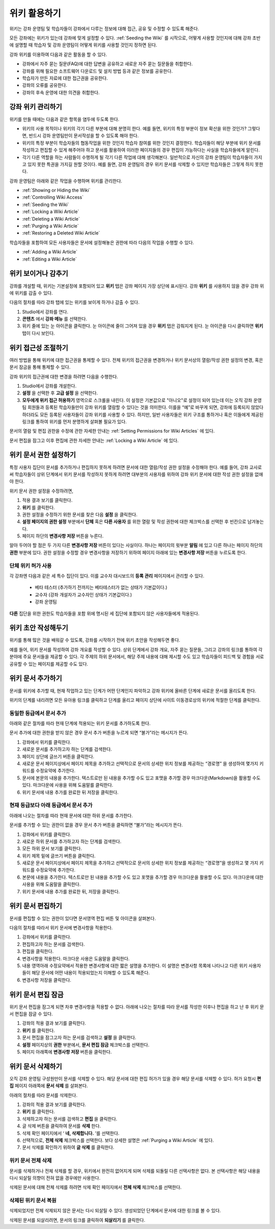 .. _Course_Wiki:

########################
위키 활용하기
########################

위키는 강좌 운영팀 및 학습자들이 강좌에서 다루는 정보에 대해 접근, 공유 및 수정할 수 있도록 해준다.

모든 강좌에는 위키가 있는데 강좌에 맞게 설정할 수 있다. :ref:`Seeding the Wiki` 를 시작으로, 어떻게 사용할 것인지에 대해 강좌 초반에 설명할 때 학습자 및 강좌 운영팀이 어떻게 위키를 사용할 것인지 정하면 된다.

강좌 위키를 이용하여 다음과 같은 활동을 할 수 있다.

* 강좌에서 자주 묻는 질문(FAQ)에 대한 답변을 공유하고 새로운 자주 묻는 질문들을 취합한다. 
* 강좌를 위해 필요한 소프트웨어 다운로드 및 설치 방법 등과 같은 정보를 공유한다. 
* 학습자가 만든 자료에 대한 접근권을 공유한다.
* 강좌의 오류를 공유한다. 
* 강좌의 후속 운영에 대한 의견을 취합한다.


.. Some courses have linked wikis, which can be useful for course re-runs or for course series. You link a wiki with another course's wiki by...?

.. _Wikis Overview:

********************************
강좌 위키 관리하기
********************************

위키를 만들 때에는 다음과 같은 항목을 염두에 두도록 한다.

* 위키의 사용 목적이나 위키의 각기 다른 부분에 대해 분명히 한다. 예를 들면, 위키의 특정 부분이 정보 확산을 위한 것인가? 그렇다면, 반드시 강좌 운영팀만이 문서작성을 할 수 있도록 해야 한다.

* 위키의 특정 부분이 학습자들의 협동작업을 위한 것인지 학습자 참여를 위한 것인지 결정한다. 학습자들이 해당 부분에 위키 문서를 작성하고 편집할 수 있게 해주어야 하고 문서를 활용하여 이러한 페이지들의 경우 편집이 가능하다는 사실을 학습자들에게 알린다. 

* 각기 다른 역할을 하는 사람들이 수행하게 될 각기 다른 작업에 대해 생각해본다. 일반적으로 자신의 강좌 운영팀이 학습자들이 가지고 있지 못한 특권을 가지길 원할 것이다. 예를 들면, 강좌 운영팀의 경우 위키 문서를 삭제할 수 있지만 학습자들은 그렇게 하지 못한다.

강좌 운영팀은 아래와 같은 작업을 수행하며 위키를 관리한다. 

* :ref:`Showing or Hiding the Wiki`
* :ref:`Controlling Wiki Access`
* :ref:`Seeding the Wiki`
* :ref:`Locking a Wiki Article`
* :ref:`Deleting a Wiki Article`
* :ref:`Purging a Wiki Article`
* :ref:`Restoring a Deleted Wiki Article`
  
학습자들을 포함하여 모든 사용자들은 문서에 설정해놓은 권한에 따라 다음의 작업을 수행할 수 있다.  

* :ref:`Adding a Wiki Article`
* :ref:`Editing a Wiki Article`


.. _Showing or Hiding the Wiki:

********************************
위키 보이거나 감추기
********************************

강좌를 개설할 때, 위키는 기본설정에 포함되어 있고 **위키** 탭은 강좌 페이지 가장 상단에 표시된다. 강좌 **위키** 를 사용하지 않을 경우 강좌 위에 위키를 감출 수 있다.

다음의 절차를 따라 강좌 탭에 있는 위키를 보이게 하거나 감출 수 있다. 

#. Studio에서 강좌를 연다. 

#. **콘텐츠** 에서 **강좌 메뉴** 를 선택한다. 

#. 위키 줄에 있는 눈 아이콘을 클릭한다. 눈 아이콘에 줄이 그어져 있을 경우 **위키** 탭은 감춰지게 된다. 눈 아이콘을 다시 클릭하면 **위키** 탭이 다시 보인다. 



.. In XML authoring, remove the `{"type": "wiki"}` entry in your `/policies/TERM/policy.json` file.

.. _Controlling Wiki Access:

********************************
위키 접근성 조절하기
********************************

여러 방법을 통해 위키에 대한 접근권을 통제할 수 있다. 전체 위키의 접근권을 변경하거나 위키 문서상의 열람/작성 권한 설정의 변경, 혹은 문서 잠금을 통해 통제할 수 있다.

강좌 위키의 접근권에 대한 변경을 하려면 다음을 수행한다.

#. Studio에서 강좌를 개설한다. 

#. **설정** 을 선택한 후 **고급 설정** 을 선택한다. 

#. **모두에게 위키 접근 허용하기** 영역으로 스크롤을 내린다. 이 설정은 기본값으로 "아니오"로 설정이 되어 있는데 이는 오직 강좌 운영팀 회원들과 등록된 학습자들만이 강좌 위키를 열람할 수 있다는 것을 의미한다. 이를을 “예”로 바꾸게 되면, 강좌에 등록되지 않았다 하더라도 모든 등록된 사용자들이 강좌 위키를 사용할 수 있다. 하지만, 일반 사용자들은 위키 구조를 통하거나 혹은 이들에게 제공된 링크를 통하여 위키를 먼저 분명하게 살펴볼 필요가 있다. 

문서의 열람 및 편집 권한을 수정에 관한 자세한 안내는 :ref:`Setting Permissions for Wiki Articles` 에 있다.

문서 편집을 잠그고 이후 편집에 관한 자세한 안내는 :ref:`Locking a Wiki Article` 에 있다.

.. _Setting Permissions for Wiki Articles:

***************************************
위키 문서 권한 설정하기
***************************************

특정 사용자 집단이 문서를 추가하거나 편집하지 못하게 하려면 문서에 대한 열람/작성 권한 설정을 수정해야 한다. 예를 들어, 강좌 교사로써 학습자들이 상위 단계에서 위키 문서를 작성하지 못하게 하려면 대부분의 사용자를 위하여 강좌 위키 문서에 대한 작성 권한 설정을 없애야 한다. 

위키 문서 권한 설정을 수정하려면,

#. 적용 결과 보기를 클릭한다. 

#. **위키** 를 클릭한다. 

#. 권한 설정을 수정하기 위한 문서를 찾은 다음 **설정** 을 클릭한다. 

#. **설정 페이지의 권한 설정** 부분에서 **단체** 혹은 **다른 사용자** 를 위한 열람 및 작성 권한에 대한 체크박스를 선택한 후 빈칸으로 남겨놓는다. 

#. 페이지 하단의 **변경사항 저장** 버튼을 누른다.
   
알아 두어야 할 점은 두 가지 다른 **변경사항 저장** 버튼이 있다는 사실이다. 하나는 페이지의 윗부분 **알림** 에 있고 다른 하나는 페이지 하단의 **권한** 부분에 있다. 권한 설정을 수정할 경우 변경사항을 저장하기 위하여 페이지 아래에 있는 **변경사항 저장** 버튼을 누르도록 한다.

===============================
단체 위키 허가 사용
===============================

각 강좌엔 다음과 같은 세 특수 집단이 있다. 이를 교수자 대시보드의 **등록 관리** 페이지에서 관리할 수 있다. 

	* 베타 테스터 (추가하기 전까지는 베타테스터가 없는 상태가 기본값이다.)
	* 교수자 (강좌 개설자가 교수자인 상태가 기본값이다.)
	* 강좌 운영팀 
  
**다른** 집단을 위한 권한도 학습자들을 포함 위에 명시된 세 집단에 포함되지 않은 사용자들에게 적용된다. 

.. If permissions are unchanged from the default wiki, students can create articles at the course level (children of the edX-wide wiki). This is easy to do accidentally due to the prominence of the Add article button for the top level.

.. _Seeding the Wiki:
  
********************************
위키 초안 작성해두기
********************************

위키를 통해 많은 것을 배워갈 수 있도록, 강좌를 시작하기 전에 위키 초안을 작성해두면 좋다.

예를 들어, 위키 문서를 작성하여 강좌 개요를 작성할 수 있다. 상위 단계에서 강좌 개요, 자주 묻는 질문들, 그리고 강좌의 링크를 통하여 각 분야에 주요 문서들을 제공할 수 있다. 각 주제의 하위 문서에서, 해당 주제 내용에 대해 제시할 수도 있고 학습자들이 피드백 및 경험을 서로 공유할 수 있는 페이지를 제공할 수도 있다.     

.. _Adding a Wiki Article:

********************************
위키 문서 추가하기
********************************

문서를 위키에 추가할 때, 현재 작업하고 있는 단계가 어떤 단계인지 파악하고 강좌 위키에 올바른 단계에 새로운 문서를 올리도록 한다. 

위키의 단계를 내리려면 모든 유아용 링크를 클릭하고 단계를 올리고 페이지 상단에 사이트 이동경로상의 위키에 적절한 단계를 클릭한다. 

===============================
동일한 등급에서 문서 추가
===============================

아래와 같은 절차를 따라 현재 단계에 적용되는 위키 문서를 추가하도록 한다. 

문서 추가에 대한 권한을 받지 않은 경우 문서 추가 버튼을 누르게 되면 “불가”라는 메시지가 뜬다. 

#. 강좌에서 위키를 클릭한다.

#. 새로운 문서를 추가하고자 하는 단계를 검색한다. 

#. 페이지 상단에 글쓰기 버튼을 클릭한다. 

#. 새로운 문서 페이지상에서 페이지 제목을 추가하고 선택적으로 문서의 상세한 위치 정보를 제공하는 “경로명” 을 생성하여 몇가지 키워드를 수정요약에 추가한다. 

#. 문서에 본문의 내용을 추가한다. 텍스트로만 된 내용을 추가할 수도 있고 포맷을 추가할 경우 마크다운(Markdown)을 활용할 수도 있다. 마크다운에 사용을 위해 도움말를 클릭한다. 

#. 위키 문서에 내용 추가를 완료한 뒤 저장을 클릭한다. 

===============================
현재 등급보다 아래 등급에서 문서 추가
===============================

아래에 나오는 절차를 따라 현재 문서에 대한 하위 문서를 추가한다. 

문서를 추가할 수 있는 권한이 없을 경우 문서 추가 버튼을 클릭하면 “불가”라는 메시지가 뜬다. 

#. 강좌에서 위키를 클릭한다. 

#. 새로운 하위 문서를 추가하고자 하는 단계를 검색한다. 

#. 모든 하위 문서 보기를 클릭한다. 

#. 위키 제목 밑에 글쓰기 버튼을 클릭한다. 

#. 새로운 문서 페이지상에서 페이지 제목을 추가하고 선택적으로 문서의 상세한 위치 정보를 제공하는 “경로명”을 생성하고 몇 가지 키워드를 수정요약에 추가한다.

#. 본문에 내용을 추가한다. 텍스트로만 된 내용을 추가할 수도 있고 포맷을 추가할 경우 마크다운을 활용할 수도 있다. 마크다운에 대한 사용을 위해 도움말을 클릭한다. 

#. 위키 문서에 내용 추가를 완료한 뒤, 저장을 클릭한다. 

.. _Editing a Wiki Article:

********************************
위키 문서 편집하기
********************************	

문서를 편집할 수 있는 권한이 있다면 문서영역 편집 버튼 및 아이콘을 살펴본다. 

다음의 절차를 따라서 위키 문서에 변경사항을 적용한다. 

#. 강좌에서 위키를 클릭한다. 

#. 편집하고자 하는 문서를 검색한다. 

#. 편집을 클릭한다. 

#. 변경사항을 적용한다. 마크다운 사용은 도움말을 클릭한다.

#. 내용 영역아래 수정요약에서 적용한 변경사항에 대한 짧은 설명을 추가한다. 이 설명은 변경사항 목록에 나타나고 다른 위키 사용자들이 해당 문서에 어떤 내용이 적용되었는지 이해할 수 있도록 해준다. 

#. 변경사항 저장을 클릭한다.  



.. _Locking a Wiki Article:

********************************
위키 문서 편집 잠금
********************************

위키 문서 편집을 잠그게 되면 차후 변경사항을 적용할 수 없다. 아래에 나오는 절차를 따라 문서를 작성한 이후나 편집을 하고 난 후 위키 문서 편집을 잠글 수 있다. 

.. If you only lock an article without modifying the read/write permissions,
.. other users can still create wiki articles at the top level. They also appear
.. still to have an Edit button at the top level, but they get Permission Denied
.. when they click Edit.

#. 강좌의 적용 결과 보기를 클릭한다. 

#. **위키** 를 클릭한다.

#. 문서 편집을 잠그고자 하는 문서를 검색하고 **설정** 을 클릭한다.

#.  **설정** 페이지상의 **권한** 부분에서, **문서 편집 잠금** 체크박스를 선택한다.

#. 페이지 아래쪽에 **변경사항 저장** 버튼을 클릭한다.

.. _Deleting a Wiki Article:

********************************
위키 문서 삭제하기
********************************

오직 강좌 운영팀 구성원만이 문서를 삭제할 수 있다. 해당 문서에 대한 편집 허가가 있을 경우 해당 문서를 삭제할 수 있다. 허가 요청시 **편집** 페이지 아래쪽에 **문서 삭제** 를 살펴본다. 

아래의 절차를 따라 문서를 삭제한다.

#. 강좌의 적용 결과 보기를 클릭한다.

#. **위키** 를 클릭한다. 

#. 삭제하고자 하는 문서를 검색하고 **편집** 을 클릭한다. 
#. 글 삭제 버튼을 클릭하여 문서를 **삭제** 한다.
#. 삭제 확인 페이지에서 ‘ **네, 삭제합니다.** ’를 선택한다. 
#. 선택적으로, **전체 삭제** 체크박스를 선택한다. 보다 상세한 설명은 :ref:`Purging a Wiki Article` 에 있다.
#. 문서 삭제를 확인하기 위하여 **글 삭제** 를 클릭한다.  




   
.. _Purging a Wiki Article:   

========================
위키 문서 전체 삭제 
========================

문서를 삭제하거나 전체 삭제를 할 경우, 위키에서 완전히 없어지게 되며 삭제를 되돌릴 다른 선택사항은 없다. 본 선택사항은 해당 내용을 다시 되살릴 의향이 전혀 없을 경우에만 사용한다. 

삭제된 문서에 대해 전체 삭제를 하려면 삭제 확인 페이지에서 **전체 삭제** 체크박스를 선택한다.  


.. _Restoring a Deleted Wiki Article:

=================================
삭제된 위키 문서 복원
=================================

삭제되었지만 전체 삭제되지 않은 문서는 다시 되살릴 수 있다. 생성되었던 단계에서 문서에 대한 링크를 볼 수 있다. 

삭제된 문서를 되살리려면, 문서의 링크를 클릭하여 **되살리기** 를 클릭한다. 






